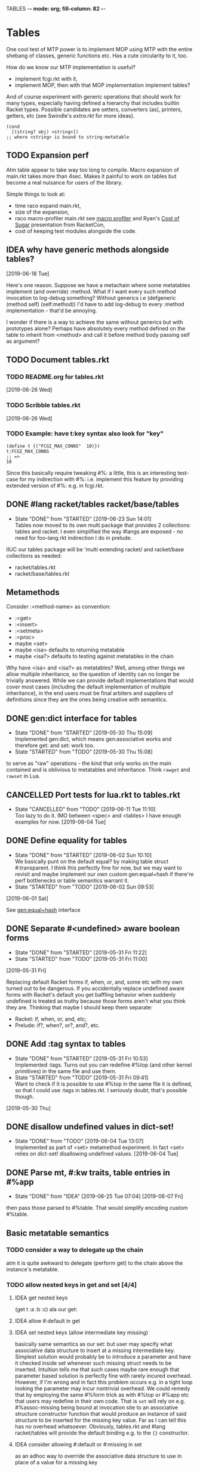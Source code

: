 TABLES  -*- mode: org; fill-column: 82 -*-
#+CATEGORY: tables
#+STARTUP: content
#+seq_todo: TODO STARTED(s/@) WAITING(w@/@) DELEGATED(l@/@) APPT | DONE(d@/@) DEFERRED(f@/@) CANCELLED(x@/@) IDEA(i/@)
#+TAGS: { SCHOOL(s) BLOG(b) TIL(t) }
#+PROPERTY: Effort_ALL 0 0:10 0:30 1:00 2:00 3:00 4:00 5:00 6:00 7:00
#+COLUMNS: %30ITEM(Task) %CLOCKSUM %15Effort(Effort){:}

* Tables

One cool test of MTP power is to implement MOP using MTP with the entire shebang
of classes, generic functions etc. Has a cute circularity to it, too.

How do we know our MTP implementation is useful?
- implement fcgi.rkt with it,
- implement MOP, then with that MOP implementation implement tables?

And of course experiment with generic operations that should work for many types,
especially having defined a hierarchy that includes builtin Racket types. Possible
candidates are setters, converters (as), printers, getters, etc (see Swindle's
/extra.rkt/ for more ideas).

#+begin_src racket
  (cond
    [(string? obj) <string>])
  ;; where <string> is bound to string-metatable
#+end_src

** TODO Expansion perf

Atm table appear to take way too long to compile. Macro expansion of main.rkt
takes more than 4sec. Makes it painful to work on tables but become a real
nuisance for users of the library.

Simple things to look at:
- time raco expand main.rkt,
- size of the expansion,
- raco macro-profiler main.rkt
  see [[https://www.google.com/url?q=https%253A%252F%252Fdocs.racket-lang.org%252Fmacro-debugger%252Findex.html%2523(part._.Macro_.Profiler)&sa=D&sntz=1&usg=AFQjCNGGXjEquqUCrTPIxcrc8i06gZUTvQ][macro profiler]] and Ryan's [[http://www.google.com/url?q=http%253A%252F%252Fwww.ccs.neu.edu%252Fhome%252Fryanc%252Ftalks%252Fracket18-sugar.pdf&sa=D&sntz=1&usg=AFQjCNHgHXk1HJQJpuHwkDW6QFHgeuYG0A][Cost of Sugar]] presentation from RacketCon,
- cost of keeping test modules alongside the code.

** IDEA why have generic methods alongside tables?
  [2019-06-18 Tue]

Here's one reason. Suppose we have a metachain where some metatables implement
(and override) :method. What if I want every such method invocation to log-debug
something? Without generics i.e (defgeneric (method self) (self:method)) I'd have
to add log-debug to every :method implementation - that'd be annoying.

I wonder if there is a way to achieve the same without generics but with
prototypes alone? Perhaps have absolutely every method defined on the table to
inherit from <method> and call it before method body passing self as argument?

** TODO Document tables.rkt

*** TODO README.org for tables.rkt
  [2019-06-26 Wed]

*** TODO Scribble tables.rkt
  [2019-06-26 Wed]

*** TODO Example: have t:key syntax also look for "key"

#+begin_src racket
  (define t {("FCGI_MAX_CONNS"  10)})
  t:FCGI_MAX_CONNS
  ;; =>
  10
#+end_src

Since this basically require tweaking #%: a little, this is an interesting
test-case for my indirection with #%: i.e. implement this feature by providing
extended version of #%: e.g. in fcgi.rkt.

** DONE #lang racket/tables racket/base/tables
CLOSED: [2019-06-23 Sun 14:01] SCHEDULED: <2019-06-23 Sun>
- State "DONE"       from "STARTED"    [2019-06-23 Sun 14:01] \\
  Tables now moved to its own multi package that provides 2 collections: tables and
  racket. I even simplified the way #langs are exposed - no need for foo-lang.rkt
  indirection I do in prelude.
:LOGBOOK:
CLOCK: [2019-06-23 Sun 12:53]--[2019-06-23 Sun 14:01] =>  1:08
:END:

IIUC our tables package will be 'multi extending racket/ and racket/base
collections as needed:
- racket/tables.rkt
- racket/base/tables.rkt

** Metamethods

Consider :<method-name> as convention:
- :<get>
- :<insert>
- :<setmeta>
- :<proc>
- maybe <set>
- maybe <isa> defaults to returning metatable
- maybe <isa?> defaults to testing against metatables in the chain

Why have <isa> and <isa?> as metatables? Well, among other things we allow
multiple inheritance, so the question of identity can no longer be trivially
answered. While we can provide default implementations that would cover most cases
(including the default implementation of multiple inheritance), in the end users
must be final arbiters and suppliers of definitions since they are the ones being
creative with semantics.

** DONE gen:dict interface for tables
CLOSED: [2019-05-30 Thu 15:09]
- State "DONE"       from "STARTED"    [2019-05-30 Thu 15:09] \\
  Implemented gen:dict, which means gen:associative works and therefore get: and
  set: work too.
- State "STARTED"    from "TODO"       [2019-05-30 Thu 15:08]
:LOGBOOK:
CLOCK: [2019-05-30 Thu 15:08]--[2019-05-30 Thu 15:09] =>  0:01
:END:

to serve as "raw" operations - the kind that only works on the main contained and
is oblivious to metatables and inheritance. Think ~rawget~ and ~rawset~ in Lua.

** CANCELLED Port tests for lua.rkt to tables.rkt
CLOSED: [2019-06-11 Tue 11:10]
- State "CANCELLED"  from "TODO"       [2019-06-11 Tue 11:10] \\
  Too lazy to do it. IMO between <spec> and <tables> I have enough examples for now.
  [2019-06-04 Tue]

** DONE Define equality for tables
CLOSED: [2019-06-02 Sun 10:10]
- State "DONE"       from "STARTED"    [2019-06-02 Sun 10:10] \\
  We basically punt on the default equal? by making table struct #:transparent. I
  think this perfectly fine for now, but we may want to revisit and maybe implement
  our own custom gen:equal+hash if there're perf bottlenecks or table semantics
  warrant it.
- State "STARTED"    from "TODO"       [2019-06-02 Sun 09:53]
:LOGBOOK:
CLOCK: [2019-06-02 Sun 09:53]--[2019-06-02 Sun 10:10] =>  0:17
:END:
  [2019-06-01 Sat]

See [[file:~/Code/racket/racket/doc/reference/booleans.html?q=prop%253Ahash#%2528def._%2528%2528lib._racket%252Fprivate%252Fbase..rkt%2529._gen~3aequal%252Bhash%2529%2529][gen:equal+hash]] interface

** DONE Separate #<undefined> aware boolean forms
CLOSED: [2019-05-31 Fri 11:22]
- State "DONE"       from "STARTED"    [2019-05-31 Fri 11:22]
- State "STARTED"    from "TODO"       [2019-05-31 Fri 11:00]
:LOGBOOK:
CLOCK: [2019-05-31 Fri 11:14]--[2019-05-31 Fri 11:21] =>  0:07
:END:
  [2019-05-31 Fri]

Replacing default Racket forms if, when, or, and, some etc with my own turned out to be
dangerous. If you accidentally replace undefined aware forms with Racket's default you
get baffling behavior when suddenly undefined is treated as truthy because those forms
aren't what you think they are. Thinking that maybe I should keep them separate:
- Racket: if, when, or, and, etc;
- Prelude: if?, when?, or?, and?, etc.

** DONE Add :tag syntax to tables
CLOSED: [2019-05-31 Fri 10:53]
- State "DONE"       from "STARTED"    [2019-05-31 Fri 10:53] \\
  Implemented :tags. Turns out you can redefine #%top (and other kernel primitives)
  in the same file and use them.
- State "STARTED"    from "TODO"       [2019-05-31 Fri 09:41] \\
  Want to check if it is possible to use #%top in the same file it is defined, so
  that I could use :tags in tables.rkt. I seriously doubt, that's possible though.
:LOGBOOK:
CLOCK: [2019-05-31 Fri 09:41]--[2019-05-31 Fri 10:53] =>  1:12
:END:
  [2019-05-30 Thu]

** DONE disallow undefined values in dict-set!
CLOSED: [2019-06-04 Tue 13:07]
- State "DONE"       from "TODO"       [2019-06-04 Tue 13:07] \\
  Implemented as part of <set> metamethod experiment. In fact <set> relies on
  dict-set! disallowing undefined values.
  [2019-06-04 Tue]

** DONE Parse mt, #:kw traits, table entries in #%app
CLOSED: [2019-06-10 Mon 13:06]
- State "DONE"       from "IDEA"       [2019-06-25 Tue 07:04]
  [2019-06-07 Fri]

then pass those parsed to #%table. That would simplify encoding custom #%table.

** Basic metatable semantics

*** TODO consider a way to delegate up the chain

atm it is quite awkward to delegate (perform get) to the chain above the
instance's metatable.

*** TODO allow nested keys in get and set [4/4]

**** IDEA get nested keys
CLOSED: [2019-06-29 Sat 09:18] SCHEDULED: <2019-07-01 Mon>

(get t :a :b :c) ala our get:

**** IDEA allow #:default in get
CLOSED: [2019-06-29 Sat 09:18] SCHEDULED: <2019-07-01 Mon>

**** IDEA set nested keys (allow intermediate key missing)
CLOSED: [2019-06-29 Sat 09:18] SCHEDULED: <2019-07-01 Mon>

basically same semantics as our set: but user may specify what associative data
structure to insert at a missing intermediate key. Simplest solution would
probably be to introduce a parameter and have it checked inside set whenever such
missing struct needs to be inserted. Intuition tells me that such cases maybe rare
enough that parameter based solution is perfectly fine with rarely incured
overhead. However, if I'm wrong and in fact this problem occurs e.g. in a tight
loop looking the parameter may incur nontrivial overhead. We could remedy that by
employing the same #%form trick as with #%top or #%app etc that users may redefine
in their own code. That is ~set~ will rely on e.g. #%assoc-missing being bound at
invocation site to an associative structure constructor function that would
produce an instance of said structure to be inserted for the missing key value.
Far as I can tell this has no overhead whatsoever. Obviously, tables.rkt and #lang
racket/tables will provide the default binding e.g. to the ~{}~ constructor.

**** IDEA consider allowing #:default or #:missing in set
CLOSED: [2019-06-29 Sat 09:18] SCHEDULED: <2019-07-01 Mon>

as an adhoc way to override the associative data structure to use in place of a
value for a missing key

*** IDEA table constructor with self implicitly bound to the instance
CLOSED: [2019-06-22 Sat 15:56]

what if we had ~self~ implicitly bound in the table constructor, at least in value
(rhs expressions) positions. This would probably require constructing table
instances lazily since self may appear in several parallel entries in the
constructor expression.

haven't looked at yet but [[https://jsonnet.org/][jsonnet templating language]] may have this and more ideas

this effectively turns any table with self into a dependency graph a-la integrant,
which may prove very powerful, cause those are pervasive in real-world systems.

To make it less awkward, self ought to be lexical (i.e. scoped like a variable)
rather than just a syntactic placeholder. This probably means user needs to pass
it in from the outer scope a-la (lambda (self) ...)

#+begin_src racket
  {#:self self
   (:a 1)
   (:b 2)
   ;; NOTE :c depends on :b implicitly, so likely to be lost without
   ;; some crazy static analysis. Guess its on user to make it explicit:
   ;;
   ;;   (:c (list self:a (self::f (ref :b))))
   ;;
   ;; better yet change f so it takes self:b instead of :b
   ;;
   ;;   (:c (list self:a (self::f self:b)))
   ;;   (:f (λ (t v) (inc v)))
   (:c (list self:a (self::f :b)))
   (:f (λ (t key) (inc t:key)))}
#+end_src

*** DONE rethink undefined aware logic
CLOSED: [2019-08-17 Sat 11:07]

- State "DONE"       from "TODO"       [2019-08-17 Sat 11:07]
I don't think its worked out so far. Too easy to use the wrong logic combinator:
Racket vs tables. Perhaps the answer is to have ? signify that given undefined
value it should cast it to #f (that is we want to use it in Racket context) or
return any value other than undefined as is:

#+begin_src racket
  (? val)
  (? (get t :k))
  t:k?
#+end_src

**** DONE ? operator for undefined values
CLOSED: [2019-06-25 Tue 09:56] SCHEDULED: <2019-06-25 Tue>
- State "DONE"       from "STARTED"    [2019-06-25 Tue 09:56] \\
  Had to rename <spec> combinators from ? and ! to opt and req.
:LOGBOOK:
CLOCK: [2019-06-25 Tue 09:24]--[2019-06-25 Tue 09:56] =>  0:32
:END:

? takes 2 args defaulting the secord to #f. If the first arg is undefined return
the 2nd arg, else return the 1 arg unchanged. I hope this would simplify handling
undefined values immensely and bridge their use into broader Racket ecosystem that
typically relies on #f signal.

#+begin_src racket
  (? undefined)
  ;; =>
  #f

  (? undefined v)
  ;; =>
  v

  (? (not undefined))
  ;; =>
  (not undefined)
#+end_src

*** DONE default <get> metamethod semantics
CLOSED: [2019-05-30 Thu 16:14]
- State "DONE"       from "STARTED"    [2019-05-30 Thu 16:14]
- State "STARTED"    from "TODO"       [2019-05-30 Thu 15:28]
:LOGBOOK:
CLOCK: [2019-05-30 Thu 15:28]--[2019-05-30 Thu 16:14] =>  0:46
:END:

Inspired by Lua but instead of ~__index~ indirection a-la Lua we lookup missing
key in the metatable unless :get metamethod is defined, then we call it passing
self. To make sure we don't lose any flexibility that Lua semantics affords we
could also allow setting :<get> to a table, in which case it would perform a
lookup there. I don't think it adds anything beyond what a function could do, but
hey why not.

*** DONE default <insert> metamethod semantics
CLOSED: [2019-05-30 Thu 18:08]
- State "DONE"       from "STARTED"    [2019-05-30 Thu 18:08] \\
  Added tests.
- State "STARTED"    from "TODO"       [2019-05-30 Thu 17:57]
- State "TODO"       from "STARTED"    [2019-05-30 Thu 17:41] \\
  Implemented ~set~. Need to add tests.
- State "STARTED"    from "TODO"       [2019-05-30 Thu 16:15]
:LOGBOOK:
CLOCK: [2019-05-30 Thu 17:57]--[2019-05-30 Thu 18:08] =>  0:11
CLOCK: [2019-05-30 Thu 16:15]--[2019-05-30 Thu 17:41] =>  1:26
:END:

Implementing <insert> metamethod I made an interesting observation re the
semantics of metamethods. Metamethod is only ever looked up on the metatable
proper not its inheritance chain. Effectively:
#+begin_src racket
  ;; Lua equivalent of rawget
  (dict-ref (table-meta t) :<insert>)
#+end_src
that is what Lua does, too, and unless I'm mistaken my first Lua table
implementation does the wrong thing - it looks for metamethod on the entire
metachain. I wonder if such semantics would be interesting. Technically, we could
implement something like it simply by setting <insert> or any other metamethod for
that matter to a procedure that does the deep metachain lookup for <insert>.

*** DONE consider set semantics: undefined removes the entry
- State "DONE"       from "STARTED"    [2019-06-03 Mon 16:08] \\
  This turned out quite pleasant IMO. At least atm it feels better than all of the
  error juggling and checking for undefined. It also made ~rm~ (remove entry)
  procedure trivial.
- State "STARTED"       from "TODO"    [2019-06-03 Mon 15:20]
:LOGBOOK:
CLOCK: [2019-06-03 Mon 15:20]--[2019-06-03 Mon 16:10] =>  0:50
:END:

This may actually proves great. No error would ever be thrown. Semantics are
simple. Constructor becomes trivial: either silently ignore entries with undefined
value or creat an (ht) without any check, then iterate and remove any entries with
undefined on premise that there would typically be very few of them. I really like
this.

*** DONE set: guard against undefined
CLOSED: [2019-06-03 Mon 15:19]
- State "DONE"       from "STARTED"    [2019-06-03 Mon 15:19]
:LOGBOOK:
CLOCK: [2019-06-03 Mon 15:03]--[2019-06-03 Mon 15:19] =>  0:16
:END:

*** DONE consider <set> metamethod semantics
CLOSED: [2019-06-04 Tue 13:06]
- State "DONE"       from "STARTED"    [2019-06-04 Tue 13:06] \\
  Implemented <set> semantics and removed <insert> completely. Also implemented
  dict-set! to disallow undefined values. This needs some thinking and more tests.
- State "TODO"       from "STARTED"    [2019-06-04 Tue 10:08]
:LOGBOOK:
CLOCK: [2019-06-04 Tue 12:05]--[2019-06-04 Tue 13:06] =>  1:01
CLOCK: [2019-06-04 Tue 09:39]--[2019-06-04 Tue 10:08] =>  0:29
:END:

- State "TODO"       from "IDEA"       [2019-06-04 Tue 09:30] \\
  In light of <spec> implementation that may want to guard values being inserted and
  set I should try <set>. I expect it to subsume <insert>.
Big question is whether we need it at all. <set> and <insert> each can be
implemented in terms of the other, so maybe consider keeping just one.

<set> takes 3 arguments: self (table), key and a new value. Since the
self argument is the table before the change, we may also guard the relationship
between the old value and the new. This also hints that <insert> is redundant and
amounts to (t:<set> k v) where t.k is undefined assuming we manage to completely
disallow undefined as a table value. Do we want to keep both around or just the
<set>?

*** DONE default <proc> metamethod semantics
CLOSED: [2019-06-03 Mon 11:21]
- State "DONE"       from "TODO"       [2019-06-03 Mon 11:21] \\
  Leaving current implementation at least till I've used it enough to judge if
  semantics need to change.
- State "TODO"       from "STARTED"    [2019-05-31 Fri 16:35] \\
  Ran into a subtlety: when table is run as a procedure its first argument will
  always be bound to the table whose prop:procedure is being run! This is Racket's
  doing not ours. However, if tables are to be used as procedures then passing the
  table itself to the user's <proc> procedure only makes sense when the procedure is
  actually supposed to act on the table. In general that's not always the case. It
  is conceivable that we may want to allow certain tables act as normal procedures.
  Should we do anything special to tell the two cases apart or do we simply note
  that <prop> metamethod must always have an extra positional argument that'd be
  bound to the table itself?

  Another possible solution is to have two metamethods <prop> and <tprop> with the
  latter taking precedence when both are present. Semantics:
  - when <prop> table is not passed to the user procedure in keyword-apply,
  - when <tprop> table is included in the args to keyword-apply.

  Something to think about.
- State "STARTED"    from "TODO"       [2019-05-31 Fri 15:13]
- State "TODO"       from "STARTED"    [2019-05-31 Fri 14:16] \\
  Write tests.
- State "STARTED"    from "TODO"       [2019-05-31 Fri 13:02]
:LOGBOOK:
CLOCK: [2019-05-31 Fri 15:19]--[2019-05-31 Fri 16:35] =>  1:16
CLOCK: [2019-05-31 Fri 15:13]--[2019-05-31 Fri 15:17] =>  0:04
CLOCK: [2019-05-31 Fri 13:02]--[2019-05-31 Fri 14:16] =>  1:14
:END:

Current implementation does not provide a default <proc> nor does it look beyond
the metatable - that is <proc> is strictly a metamethod and only ever looked up on
the metatable proper. Providing a default or falling through down the ancestor
chain IMO are problematic. Tables are almost too flexible to offer any reasonable
default e.g. what to do with <tables> and multiple inheritance in general. If we
supply the default someone may attempt to rely on it to always be present for any
table, but then someone might override that.

Luckily we can always implement <proc> that falls through up the mt chain, that
would only effect current metatable, which is good. By tweaking table constructors
e.g. #%table or <setmeta> metamethod we could automate this for any metatables we
derive, at least I think so atm.

This is something I need to try in action and see what works and what tricks I can
employ. Anything I come up with now may prove unreasonable in practice.

*** IDEA consider <name> metamethod semantics
CLOSED: [2019-06-03 Mon 17:00]

Something to consider in context of error reporting. Be nice if tables could id
themselves so that error messages could be enriched.

*** IDEA default <isa?> metamethod semantics
CLOSED: [2019-06-07 Fri 09:37]

This is to test for "subtyping" essentially:
#+begin_src racket
  (t:<isa?> <foo>)
#+end_src

Reason we care about that is because metatables like <tables> (multiple
inheritance) combine multiple metatables, so answering an <isa?> question is no
longer straightforward. However IMO <isa> should always simply return the
metatable, maybe?

** Table constructors

*** Thoughts on constructors

CLOS and MOP in general instantiate via a generic that dispatches an the symbolic
name of a class. I see no compelling reason to do the same with tables.

{Meta entry ...} uses Meta that's bound to some table, which CLOS has to compute
from the symbolic name. If we need to programmatically instantiate tables from a
metatable it's as easy as (mt-value:new {init-table}). If we want to create a
metatable that "inherits" from Meta, it's as simple as (set-metatable! mt Meta).
Why have that symbolic name in the first place? I don't like having to store a
global table of all tables somewhere in the sky. We could definitely do it if we
ever need. Basically, I'd rather just stick with Racket object identity or ~isa~
identity.

Essentially, the equivalent of CLOS's ~make-instance~ is ~mt:new~ method or
whatever we end up calling it.

CLOS's ~make-instance~ does no real work other than lookup the class metaobject by
symbol and delegate to it, the latter again does nothing but call generic
~initialize-instance~ that does slot assignment. We can do all of that and more in
~mt:new~ method, no need to protocolize, IMO. Any re-initialization of a table
amounts to either setting and dropping its slots via standard means, or defining a
method e.g. ~mt:reinit~ to do it in bulk or whatever. Ditto, for ~change-class~,
just swap out the metatable. Well, we may want to allow custom work if metatable
ever changes, hm. Maybe ~set-metatable!~ ought to be a table generic, too? I think
it could work. Just have the default on the base ~metatable~. Most of the busy
work that CLOS needs to do here amounts to diffing slot sets on the class before
and after. We have it easy, since metatables are just tables, with their own
slots, as soon as we swap an mt for another, its slots are available to the
instance unless it shadows them with slots of the same name.

*** DONE ~table~ constructor
CLOSED: [2019-06-23 Sun 15:50] SCHEDULED: <2019-06-23 Sun>
- State "DONE"       from "STARTED"    [2019-06-23 Sun 15:50] \\
  We now delegate {...} => (table ...) => (#%table ...)
- State "TODO"       from "STARTED"    [2019-06-23 Sun 15:18]
:LOGBOOK:
CLOCK: [2019-06-23 Sun 15:30]--[2019-06-23 Sun 15:50] =>  0:20
CLOCK: [2019-06-23 Sun 15:13]--[2019-06-23 Sun 15:18] =>  0:05
:END:

for when you don't want to use {} syntax or your need to compute metatable.
#+begin_src racket
  (table (compute <mt>)
         #:trait1 trait1
         #:trait2 trait2
         (:a 1)
         (:b 2))
#+end_src

*** DONE {proc ...} constructor
CLOSED: [2019-06-23 Sun 19:10] SCHEDULED: <2019-06-23 Sun>
- State "DONE"       from "STARTED"    [2019-06-23 Sun 19:10] \\
  Also implemented simple (table ...) constructor
- State "TODO"       from "STARTED"    [2019-06-23 Sun 15:54]
:LOGBOOK:
CLOCK: [2019-06-23 Sun 16:02]--[2019-06-23 Sun 19:10] =>  3:08
CLOCK: [2019-06-23 Sun 15:52]--[2019-06-23 Sun 15:54] =>  0:02
:END:

We already allow {<mt> ...} constructor. Say we stick with only id in the app
position there but also allow it to be a procedure, which we call. So it can be in
that order:
1. table - then use it for metatable,
2. procedure - construct default {...} table and pass it to that procedure.

We don't really achieve much with that, cause we could just as easily call this:
#+begin_src racket
  (proc {slots})
#+end_src

So is there any benefit to this?

**** DONE fix {(void)} constructor
CLOSED: [2019-06-23 Sun 19:33] SCHEDULED: <2019-06-23 Sun>
- State "DONE"       from "TODO"       [2019-06-23 Sun 19:33]
  [2019-06-19 Wed]

why does this produce a table?
#+begin_src racket
(let ((mt (void))) {mt})
#+end_src

we should probably catch non-identifiers at first position during expansion.

*** DONE default #%table constructor semantics
CLOSED: [2019-06-01 Sat 20:04]
- State "DONE"       from "STARTED"    [2019-06-01 Sat 20:04] \\
  Added <setmeta> call to default table constructor.
- State "TODO"       from "STARTED"    [2019-06-01 Sat 16:41] \\
  Have basic costructor. Need to add call to <setmeta> metamethod. Also need to
  implement equality, so I can use it in tests.
- State "TODO"       from "STARTED"    [2019-06-01 Sat 15:57]
:LOGBOOK:
CLOCK: [2019-06-01 Sat 19:48]--[2019-06-01 Sat 20:04] =>  0:16
CLOCK: [2019-06-01 Sat 16:09]--[2019-06-01 Sat 16:41] =>  0:32
CLOCK: [2019-06-01 Sat 15:45]--[2019-06-01 Sat 15:56] =>  0:11
:END:

Default #%table semantics then is this:
1. create a fresh table with any slots passed,
2. set its metatable to <metatable>
3. call (t:<setmeta>) metamethod

Anyone can simply redefine #%table to obtain different semantics that wouldn't
break any other code! So, we haven't lost flexibility yet gained robustness!

*** IDEA Consider delegating undefined guard to ~set~
CLOSED: [2019-06-03 Mon 16:13]

Constructor body then becomes trivial with ~keys~ and ~values~ spliced in by our
macro:
#+begin_src racket
  (for-each (curry set t) keys values)
#+end_src

We gain simplicity at the cost of extra indirection, which almost certainly brings
overhead.

*** DONE Guard against undefined values in constructor
CLOSED: [2019-06-03 Mon 13:42]
- State "DONE"       from "STARTED"    [2019-06-03 Mon 13:42] \\
  Ended up exposing a guard as a parameter ~table-entry-guard~ set to a procedure
  that takes key and value and returns #t or #f. #f triggers an argument error. User
  may dynamically supply their own guard or set it to #f, which would be equivalent
  to unsafe (do not check for undefined).
:LOGBOOK:
CLOCK: [2019-06-03 Mon 12:30]--[2019-06-03 Mon 13:42] =>  1:12
:END:

Two cases to cover:
- table constructor,
- ~set~ function must ensure that <set>, <insert>, <setmeta> metamethods don't set
  values to undefined).

Alternative: make setting to undefined equivalent to removing the key entirely.
What my Lua implementation currently does.

Alternative: make it a convention and simply say that its UB if you ever attempt
set a slot to undefined. That doesn't sit well with me. However, we could provide
a setting that lets you turn the check off in constructors but say not in ~set~
once you go into production and made sure no undefine can ever occur in the
constructor. Still pretty dangerous but maybe a reasonable trade-off a-la
unchecked integer ops etc.

*** DONE Useful #:kw option semantics?
CLOSED: [2019-06-07 Fri 08:39]

- State "DONE"       from "TODO"       [2019-06-07 Fri 08:39] \\
  cut external traits for now - I don't like the idea of a global table where
  everyone could step on each outher's toes. It is also effectively subsumed by
  allowing adhoc keywords with functions for traits. I am concerned with table
  semantics - maybe too complex and indirect.

Like I observed these appear to largely reproduce the <setmeta> behavior, then
question becomes whether we even need them and what semantics would make them
useful?

Here's one idea. Instead of having external table with handlers allow any keywords
at all with only two type of options possible:
1. #:kw table - means invoke table.<setmeta> as the final constructor step,
2. #:kw function - means invoke function as the final constructors step.

However 1. has a problem: atm <setmeta> only takes table instance being
constructed as the only argument, but we almost certainly want to pass the
table-option as an extra argument - that is we potentially want <setmeta> to be
able to refer to self (aka option, aka table where <setmeta> appears). Technically
this is very possible because when that option table itself gets created its
metatable <setmeta> is run and it has access to table option instance obviously,
then it could install <setmeta> that closes over the instance on the instance.
Here's a <spec> example, but it is bananas convoluted - noone will ever be able to
just read and understand wtf is happening:

#+begin_src racket
  (define <spec>
    {(:<proc> (case-lambda))
     (:<setmeta> (λ (spec-inst)
                   (set spec-inst :<setmeta>
                        (λ (mt)
                          ;; remove :<setmeta> slot from :check table - ugly
                          (rm spec-inst :<setmeta>)
                          (set mt :check spec-inst)
                          (set mt :<setmeta> (λ (t) (t:check)))
                          (set mt :<set> (λ (t k v) (t:check k v) (dict-set! t k v) t))))))})

  ;; now this
  (define <m> {#:check {<spec> (:a (or/c undefined? natural?))
                               (:b (or/c undefined? symbol?))
                               (:c symbol?)}})
  ;; =>
  (define <m>
    {#:check {#;<spec>
              (:<setmeta> (λ (mt)
                            ;; remove :<setmeta> slot from :check table - ugly
                            (rm spec-inst :<setmeta>)
                            (set mt :check spec-inst)
                            (set mt :<setmeta> (λ (t) (t:check)))
                            (set mt :<set> (λ (t k v) (t:check k v) (dict-set! t k v) t))))}})

  ;; then this would run checks as expected
  (define t {<m> (:a 1) (:c 'c)})
#+end_src

**** idea 1

#:kw traits are tried in this order:
1. +externally defined with ~define-keyword-trait~:+
   - get the handler from ~#%table-keyword-traits~ table,
   - it must be a higher order function that takes the keyword option and returns
     a function that takes table instance and returns a table,
   - #%table effectively does ((handler option) t);
2. function: t -> t, #%table simply calls it (option t)
3. table:
   - if has :<setmeta> #:table will call it (setmeta t),
   - else do nothing.

*** DONE Allow #:kw args in {} constructors
CLOSED: [2019-06-06 Thu 13:59]
- State "DONE"       from "TODO"       [2019-06-06 Thu 13:59] \\
  Have a sketch that works, important task is to figure reasonable and simple
  semantics. Definitely work to do.
- State "TODO"       from "STARTED"    [2019-06-05 Wed 17:40]
- State "TODO"       from "STARTED"    [2019-06-02 Sun 11:54] \\
  It's actually not obvious how to allow #:kw args under the assumption that users
  may want to extend the set of such args with their own keywords. First we need to
  parse them. Assuming we use [[file:~/Code/racket/racket/doc/syntax/syntax-helpers.html?q=parse-keyword-options#%2528def._%2528%2528lib._syntax%252Fkeyword..rkt%2529._parse-keyword-options%2529%2529][parse-keyword-options]] then to parse user options we
  must both expose keyword-table, so the user may extend it then use that extended
  table to parse. But that's just parsing - obtaining options with the rest being
  table entries. Options presumably carry some semantics with them which probably
  ought to transform the constructor result in some way? This too must be user
  supplied if we allow extensions. So you see, not obvious at all. One possible
  solution is for each keyword to represent a table-instance handler
  (imddleware-style) where the final table instance is simply the result of nesting
  all handlers (->> t h1 h2 h3 ...) => final table. But that means that user
  supplied keyword args may only effect table at runtime.
- State "TODO"       from "STARTED"    [2019-06-01 Sat 20:38] \\
  Moved actual parsing into #%table.
:LOGBOOK:
CLOCK: [2019-06-05 Wed 14:00]--[2019-06-05 Wed 17:40] =>  3:40
CLOCK: [2019-06-02 Sun 11:32]--[2019-06-02 Sun 11:54] =>  0:22
CLOCK: [2019-06-01 Sat 20:16]--[2019-06-01 Sat 20:38] =>  0:22
:END:

To simplify life I think we should treat {} syntax exclusively for table
construction. Since the most typical user extension should only ever deal with
#%table, {} can safely pass through any and all arguments without any extra
checks, that includes any #:kw args. All checks will have to be done in #%table
and reported with correct context.

*** DONE Expand {<metatable>} syntax into #%table
CLOSED: [2019-06-01 Sat 20:15]
- State "DONE"       from "TODO"       [2019-06-01 Sat 20:15] \\
  Moved #:kw args into separate TODO item.
- State "TODO"       from "STARTED"    [2019-06-01 Sat 15:44] \\
  We currently expand into #%table, but assume no #:kw args, so checking only table
  entries. Next we should also cover relevant #:kw args.
:LOGBOOK:
CLOCK: [2019-06-01 Sat 15:13]--[2019-06-01 Sat 15:44] =>  0:31
:END:

Expand into ~#%table~, which we expose and let the user override.

#+begin_src racket
(define t {<metatable> #:kw1 opt1 #:kw2 opt2 (key val) ...})
;; =>
(#%table ...)
#+end_src

*** DONE #:check syntax for <spec>
CLOSED: [2019-06-06 Thu 13:59]

- State "DONE"       from "TODO"       [2019-06-06 Thu 13:59]
*** DONE <spec> metatable
CLOSED: [2019-06-05 Wed 10:07]
- State "DONE"       from "STARTED"    [2019-06-05 Wed 10:07] \\
  Seems to work, but uncovered some issues with #%. and t:check is somehow broken,
  so need to debug. Error reporting is basic atm and may need some heavy leaning on
  contract facilities.
- State "TODO"       from "STARTED"    [2019-06-04 Tue 18:06] \\
  Made progress but looks like #%. is buggy - or? fails me again.
- State "TODO"       from "STARTED"    [2019-06-02 Sun 10:52] \\
  Sketched how spec might work
:LOGBOOK:
CLOCK: [2019-06-05 Wed 09:50]--[2019-06-05 Wed 10:07] =>  0:17
CLOCK: [2019-06-04 Tue 16:23]--[2019-06-04 Tue 18:36] =>  2:13
CLOCK: [2019-06-02 Sun 08:35]--[2019-06-02 Sun 10:52] =>  2:17
:END:
**** Thoughts on <spec>

With spec we achieve two things:
1. communicate what instance slots we expect,
2. guard (or contract) slots when instance is constructed,
3. potentially guard slots when they are inserted, updated, removed.

Even if only for "in-code" documentation. Note we are specing slots for the
instance not the metatable. If we wanted them to be present on the metatable we'd
probably just set them right there and then.

#+begin_src racket
  (define <spec>
    {(:<proc> (case-lambda
                ((spec t) (define checked (for/and (((slot pred?) (in-dict spec)))
                                            (pred? (dict-ref t slot))))
                          (if checked t (error "Slot spec violated")))
                ((spec t k v) (define pred? (or? (dict-ref spec slot) identity))
                              ;; we may simply want the undefined? check as a
                              ;; final step in the set function itself
                              (when (undefined? v)
                                (error "undefined is not allowed as a table value"))
                              (when? pred?
                                     (or? (pred? v) (error "Sloc spec violated")))
                              t)))})

  ;; now user may define their own metatable: making :foo required, but :bar
  ;; optional - must be natural if defined. Any slots not in the spec assumed to be
  ;; of any type e.g. (:slot any/c).
  (define <mt> {<deeper-mt> (:check {<spec> (:foo string?)
                                            (:bar (or undefined? natural?))})
                            ;; user's responsibility to call check
                            (:<setmeta> (λ (t) (t:check)))
                            (:<set> (λ (t k v) (t:check k v)))})

  ;; We could also provide a shortcut, so that user doesn't have to supply
  ;; <setmeta> and <set> metamethods.
  (define <mt> {<deeper-mt> #:check {<spec> (:foo string?)
                                            (:bar (or undefined? natural?))}})

  ;; Finally we create an instance whose slots would be checked
  (define t {<mt> (:foo "foo") (:bar 42)})
#+end_src

Proposed implementation of <spec> and #:check actually allow several cool things:
- user may supply their own table instead of <spec>, all it needs to do is define
  <proc> of arity 1 and 3;
- having specified #:check user may either remove :<setmeta> and (or) :<set> to
  avoid overhead or set them to e.g. (const #t).

Could we leverage Racket contract system here?

**** DONE required / optional combinators for <spec> predicates
CLOSED: [2019-06-07 Fri 11:07]
- State "DONE"       from "STARTED"    [2019-06-07 Fri 11:07]
:LOGBOOK:
CLOCK: [2019-06-07 Fri 10:11]--[2019-06-07 Fri 11:07] =>  0:56
:END:

By default we assume every slot is possible, but not required, an alternative
could be defined by disjunction of undefined (signaling allowed absense) with
predicate (that must be satisfied when slot is present). Contract or predicate by
itself then signals a required slot. This is certainly more verbose, though.

Possible implementation:
#+begin_src racket
  (define (required . contract) (apply and/c (compose not undefined?) contract))
  (define ! required)

  (define (optional . contract) (apply or/c undefined? contract))
  (define ? optional)

  ;; now we should be able to use these in <spec>

  (required (or/c string? number?))
  ;; or
  (! (or/c string? number?))
  ;; =>
  (and/c (compose not undefined?) (or/c string? number?))

  (optional (or/c string? number?))
  ;; or
  (? (or/c string? number?))
  ;; =>
  (or/c undefined? (or/c string? number?))

  ;; example
  (define <mt> {<foo> #:check {<spec> (:optional (? (or/c string? symbol?)))
                                      (:required (! number?))}})
#+end_src

**** DONE required / optional combinator syntax
CLOSED: [2019-06-07 Fri 11:07]

- State "DONE"       from "TODO"       [2019-06-07 Fri 11:07]
We could make them more pleasant to use by also having ~optional~ and ~required~
as id-transformers so they may appear on their own (ditto ? and !):

#+begin_src racket
  {<spec> (:optional ?)
          (:required !)}
  ;; =>
  {<spec> (:optional any/c)
          (:required (compose not undefined?))}
#+end_src

*** DONE <only> metatable derived from <spec> to seal instances
CLOSED: [2019-06-05 Wed 10:09]

- State "DONE"       from "TODO"       [2019-06-05 Wed 10:09]
Note that by default tables are "open", so any slot not explicitly ~required~ by
the predicate in <spec> may still be added to the table, that is any slot not in
<spec> is implicitly ~any/c~. We could trivially close or seal the table to only
"speced" slots by deriving a new metatable from <spec> e.g. <only> with <proc>
metamethod doing necessary checks!

** . : .. :: syntax

*** TODO consider providing alternative #%: implementations

problem with checking for :key 'key and "key" is massive overhead. We basically
traverse the entire metachain for each one of them. I guess maybe I ought to limit
to just :key by default but also expose alternative versions #%:
- #%:string
- #%:symbol
- #%:all - checks everything

*** DONE consider ditching . syntax in tables
CLOSED: [2019-06-24 Mon 12:07] SCHEDULED: <2019-06-24 Mon>
- State "DONE"       from "STARTED"    [2019-06-24 Mon 12:07] \\
  Both . and .. separators have now been removed. We only use two : and ::.
:LOGBOOK:
CLOCK: [2019-06-24 Mon 10:02]--[2019-06-24 Mon 12:07] =>  2:05
:END:

beginning to think that :: syntax isn't terribly useful. If we ditch current ::
semantics then we may have more consistent syntax without . and .. that is:
- : behaves like . would behave in current implementation,
- :: behaves like : would behave in current implementation.

so then:
#+begin_src racket
  (define <t> {})
  (define (<t>:foo) (is just a function))
  (define (<t>::bar) (is a method with implicit self))
  ;; calls function on t
  (:foo t)
  (t:foo)
  ;; calls method on t, with self = t
  (::foo t)
  (t::foo)
  ;; bonus: key lookup is consistent
  t:foo
  t:bar
  ;; while we still can get a proc if we wanted
  t::bar
#+end_src

*** DONE : and :: for method application
CLOSED: [2019-06-24 Mon 16:24] SCHEDULED: <2019-06-24 Mon>
- State "DONE"       from "STARTED"    [2019-06-24 Mon 16:24] \\
  Ended up simply defining : and :: as kw-procedures. This should allow using them
  even for methods with keyword arguments both with apply and keyword-apply.
:LOGBOOK:
CLOCK: [2019-06-24 Mon 13:13]--[2019-06-24 Mon 16:24] =>  3:11
:END:

but beware of current :tags implementation, appears it rewrites standalone : into
':: - I'll probably want to fix that at least in the app position. Question to ask
yourself - do we allow standalone : and :: that is in expression position -
something we can pass around?

#+begin_src racket
  ;; having this
  (apply : t k t a b rest)
  (apply :: t k a b rest)

  (:meth t a b c)
  (::meth t a b c)
  ;; desugar =>
  (let ((t t)) (t:meth a b c))
  (let ((t t)) (t::meth a b c))

  ;; TODO but would that work in ~> ?
  (: t k a b c)
  (:: t k a b c)
  ;; desugar =>
  (let ((t t) (k k)) (t:k a b c))
  (let ((t t) (k k)) (t::k a b c))
#+end_src

and for completeness impl the same for .. and ::

*** CANCELLED t.k? t:k?
CLOSED: [2019-06-11 Tue 13:06]

- State "CANCELLED"  from "IDEA"       [2019-06-25 Tue 07:06] \\
  stupid idea
Shorthand syntax that potentially returns undefined or #f (to better interface
with Racket). Possible checks:
- unless (table? t) return undefined
- unless (procedure? t:k) return (const undefined).

Basically the idea is to where it makes sense to get back the nil behavior of
sorts. Maybe even have: get?
- check that (table? t) else return undefined.

*** CANCELLED t.k! t:k!
CLOSED: [2019-06-11 Tue 13:48]

- State "CANCELLED"  from "IDEA"       [2019-06-25 Tue 07:08] \\
  stupid idea
This one is probably too crazy, but maybe a fun macro exercise. Let these
automatically bind the looked up value to t.k and t:k respectively, so that the
next lookup simply retrieves the value without going through get. Challenge here
is to identify the nearest binding introducing scope. I think this should be
possible in Racket even if nuts.

*** DONE Implement define/table
CLOSED: [2019-06-08 Sat 17:01]

- State "DONE"       from "TODO"       [2019-06-08 Sat 17:01]
Turns out Racket already ships [[file:~/Code/racket/racket/doc/syntax/transformer-helpers.html?q=normalize-definition#%2528part._define%2529][transformer helpers to parse define-like forms]]. Not
much left for me to do.

**** DONE allow id-style (define t.k val)
CLOSED: [2019-06-08 Sat 17:01]

- State "DONE"       from "TODO"       [2019-06-08 Sat 17:01]
**** DONE allow function-nesting (define ((foo.bar a) b) body)
CLOSED: [2019-06-08 Sat 17:00]

- State "DONE"       from "TODO"       [2019-06-08 Sat 17:00] \\
  TIL [[file:~/Code/racket/racket/doc/syntax/transformer-helpers.html?q=normalize-definition#%2528def._%2528%2528lib._syntax%252Fdefine..rkt%2529._normalize-definition%2529%2529][normalize-definition]] in Racket that does the heavy-lifting.
**** DONE make define/tables drop-in replacement for Racket's define
CLOSED: [2019-06-08 Sat 16:59]

- State "DONE"       from "TODO"       [2019-06-08 Sat 16:59] \\
  For #lang racket/tables I just need to provide with rename-out.
*** DONE Implement t..k and t::k
CLOSED: [2019-06-07 Fri 13:25]
- State "DONE"       from "STARTED"    [2019-06-07 Fri 13:25] \\
  A bit repetitive but works.
- State "TODO"       from "STARTED"    [2019-06-07 Fri 12:11] \\
  Need tests now.
:LOGBOOK:
CLOCK: [2019-06-07 Fri 12:57]--[2019-06-07 Fri 13:25] =>  0:28
CLOCK: [2019-06-07 Fri 11:17]--[2019-06-07 Fri 12:11] =>  0:54
:END:

*** DONE Implement default #%. accessor semantics
CLOSED: [2019-06-03 Mon 10:34]

- State "DONE"       from "TODO"       [2019-06-03 Mon 10:34]
Expose dot and colon identifier notation, so users may override it in their
lang/tables.
#+begin_src racket
  ;; current API
  (#%.id "sep" id)
  ;; e.g.
  (#%.id ":" t:f)
#+end_src

*** DONE Expand t.key t:key t..key t::key syntax into #%.
CLOSED: [2019-06-03 Mon 10:32]
- State "DONE"       from "STARTED"    [2019-06-03 Mon 10:32] \\
  There is repetitive work in current implementation with both #%top and #%.
  expansions relying on ~table-sep-key?~. Somehow I fail to see a cleaner
  implementation atm.
- State "TODO"       from "STARTED"    [2019-06-02 Sun 21:33]
- State "TODO"       from "STARTED"    [2019-06-02 Sun 17:23]
- State "TODO"       from "STARTED"    [2019-06-02 Sun 16:46]
:LOGBOOK:
CLOCK: [2019-06-03 Mon 09:11]--[2019-06-03 Mon 10:32] =>  1:21
CLOCK: [2019-06-02 Sun 21:07]--[2019-06-02 Sun 21:33] =>  0:26
CLOCK: [2019-06-02 Sun 17:06]--[2019-06-02 Sun 17:23] =>  0:17
CLOCK: [2019-06-02 Sun 15:06]--[2019-06-02 Sun 16:46] =>  1:40
:END:

** DONE Make tables "Racket first-class"
CLOSED: [2019-06-10 Mon 11:38]

- State "DONE"       from "TODO"       [2019-06-10 Mon 11:38] \\
  For now we rely of Racket struct-info to reflect table constructor procedure.
*** TODO Implement match expander for tables

basically extend, move and rename my ht, ht* expanders from prelude to tables.rkt.

Obvious names are: t and t* (permissive pattern). These should still be
polymorphic and cover any gen:dict implementing data.

Is it possible to allow {a b c} and {(:key a)} patterns i.e. somehow recognize
curly brace as a table pattern?

Should the default lookup sematics for t and t* be shallow i.e. no metatable
lookup? Perhaps it should be full mt lookup and if we ever need shallow have a
separate ~dict~ pattern? Suprisingly I don't think there is such a pattern:
- t and t* for tables,
- dict and dict* for shallow lookup.

Both should probably work for any gen:dict type.

*** Thoughts about extending Racket struct underlying tables

Being "first class" isn't enough, tables must embrace the Racket ecosystem. That
is we should allow "deriving" new table struct types.

Put differently user must be able to define a new table struct that otherwise like
tables but might implement some extensions allowed by Racket struct interface.

Motivation: Racket struct offers some truly powerful machinery that permeates
Racket ecosystem, so it only makes sense that we should let <table> users to make
good use of it, too. That is to say that prototypes as extension fascilities are
powerful but aren't enough, since they are mostly oblivious to what Racket
provides. Here's a motivating example: there is no way atm to treat tables as
synchronizable events. To get that we'd have to add ~prop:evt~ to the table
struct, but then it would make every table into an event, which maybe too much.
Even assuming we are ok with every table doubling as an event, we'd have to
program a way to customize what tables return on sync since this isn't "one size
fits all" - users may want different things of them. Sadly, this opens a pandora
box. Not only would we be reinventing stuff Racket structs already do well, but
we'd also have to write documentation for that.

My preferred solution would be, in addition to prototype or whatever other type of
extension mechanism we have for table, to also allow extending them at struct
level, that is we don't necessarily hide the fact that tables are structs. This
has an obvious problem: struct inheritance doesn't buy us anything - struct
extension isn't otherwise like its parent struct - that is the user would have to
turn it back into a table by extending it some kind table protocol or other.

We must make such extensions natural and boilerplate free. Every struct such
extended must remain a table. Beats me how to do that.

One way we might be able to do that is to assume that being a table amounts to
implementing e.g. ~gen:dict~ and ~gen:table~ generic interfaces. Then we provide a
e.g. ~table~ macro that is like ~struct~ macro i.e. expands into a subtype of
table, that is table is the base type of this new table type, and that subtype
implements relevant ~#:methods~. Those methods would have to delegate to the
methods of the base type, that is of the original table. Constructors like
~{<some-table>}~ would have to cooperate in that they must expand into a relevant
generic method call.

If we are going with a macro expanding into ~struct~ or ~define-struct~ it would
pay to expand into ~define-struct/derived~ so that errors are reported in terms of
the name user supplies rather than whatever struct syntax we expand into.

*** DONE Add prop:evt to table struct
CLOSED: [2019-06-10 Mon 11:16]
- State "DONE"       from "STARTED"    [2019-06-10 Mon 11:16] \\
  We achieve this by relying on Racket reflection with [[file:~/Code/racket/racket/doc/reference/inspectors.html#%2528def._%2528%2528quote._~23~25kernel%2529._struct-info%2529%2529][struct-info]] to obtain the
  most specific struct type of the metatable passed to the constructor and
  [[file:~/Code/racket/racket/doc/reference/inspectors.html#%2528def._%2528%2528quote._~23~25kernel%2529._struct-type-make-constructor%2529%2529][struct-type-make-constructor]] to actually construct an instance of the extended
  table struct type. This is cute and even preserves the struct type as you start to
  derive new metatables. It does requere however that the new table struct is
  #:transparent and doesn't add any new fields.
:LOGBOOK:
CLOCK: [2019-06-10 Mon 09:33]--[2019-06-10 Mon 11:16] =>  1:43
:END:

*** IDEA table-struct macro to extend table struct

This is only required assuming current #:table implementation that uses struct
reflection to obtain the constructor procedure. For it to work correctly table
struct must be #:transparent and not add any extra fields, hence the need to limit
user options somewhat.

Would essentially act as a Racket struct macro that inherits  from table struct.
About the only thing it needs to do is passthrough any props, generic interfaces
and struct fields supplied.

#+begin_src racket
  (table-struct table-evt
                #:property prop:evt (λ (t) (get t :evt))
                #:methods gen:foo
                ((define (foo t) body)))
  ;; expand
  ;; =>
  (struct table-evt table ()
    #:mutable
    #:transparent
    #:property prop:evt (λ (t) (get t :evt))
    #:methods gen:foo
    ((define (foo t) body)))
#+end_src

*** IDEA carry table struct constructor on a slot

Possibly alternative solution for extending table structs that doesn't rely on
reflection and would let the user add fields.

We still require that extend table-struct inherits from table. But user may add
fields and make it not #:transparent or whatever. However, that means they need to
somehow supply the constructor procedure as well as any additional arguments. One
obvious way to do that is to pass the procedure as a metatable slot.

I dunno how I feel about this, we maybe giving the user too much space here with
little benefit.

*** DONE Ask the mailing list
CLOSED: [2019-05-22 Wed 16:42]

- State "DONE"       from "TODO"       [2019-05-22 Wed 16:42] \\
  https://groups.google.com/forum/#!topic/racket-users/GZAtJzK47T4

This would probably sound like rambling but that's only because I am struggling a
little bit. I implemented a little language that offers its own compound data
type: first class and users can extend it in various ways. Naturally, it is
implemented as a Racket ~struct~. As I started using the language, it occured to
me that I lost something and I'd very much like to get it back.

Racket struct offers some truly powerful machinery that permeates Racket
ecosystem. Here's a motivating example: having a new fancy first class compound
(tm) datatype is nice and well, but what if I want it to double as a
synchronizable event? Oops. I do facilitate extensions, but that's something that
would need ~prop:evt~ on the underlying struct. I could "extend" my language and
add this prop myself, but it isn't a given that every instance needs to be an
event, not to mention there isn't "one size fits all" here, and the user may want
to customize the result of synchronization, if they even want events at all. More
generally though, how about other properties that may not even exist yet? Of
course I could surgically extend my implementation and allow to customize those
extensions etc. But that kind of opens pandora's box, not to mention most of the
time it'll simply be a "passthrough" of what Racket structs can already do, and
all of this nonsense would have to be documented - again why bother given the
marvel that is Racket documentation?

Conventional wisdom holds that you don't expose implementation details, but
honestly I'm ok dispensing with the dogma in this case. It isn't obvious to me how
to do that, though. Suppose, you derive a new stuct somehow: say, it implements
~prop:evt~ but must otherwise be like your datatype. What does that mean? Struct
inheritance isn't that - I know that much. It must be a protocol of some kind - a
set of functions and what not (behaviors, really) that make your fancy datatype
what it is. One possible solution is Racket generics that is assuming we can
capture the essence of our type as a set of methods. Suppose for a moment, that we
could. While the underlying implementation may have changed and become either
richer or more constrained, it should still act as our fancy datatype. Since
Racket generics don't delegate to base types, are we to demand that the user
extends the interface to the struct that is nothing but a wrapper around another
struct that already implements said interface? That's asking too much IMO.

Is the answer to offer a macro that expands into something like

  (struct extended-type fancy-type () #:methods gen:fancy-iface ...)

where I suspect fancy-iface methods don't need to change at all between macro
invocations?

This can't be a new problem. Any thoughts or advice?

**** my reply to Greg

#+begin_quote
p.s. While you "have the hood open", you might also want to do something
similar for `prop:procedure`?
#+end_quote

I would agree that it is A solution to this particular problem with this
particular prop. The "passthrough" of some form or other works well and is always
open to me as the language maintainer but it amounts to special-casing things and
making me the sole arbiter of what makes it into the language and what doesn't.
Notice however that nothing about our fancy datatype changes, its interface
remains the same, yet user gets a richer type. Which means there ought to be a way
to generalize this. To use your analogy I'd like to find out if there's a way to
"leave the hood open" in a clean way or at least let the user do the "passthrough"
trick without the need to dismantle the entire car.

** DONE <tables> for multiple inheritance
CLOSED: [2019-06-10 Mon 23:08]

- State "DONE"       from "TODO"       [2019-06-10 Mon 23:08] \\
  Concessions made: metatables are sorted by their corresponding keys in the
  <tables> instance with ~symbol<?~. Perhaps a better solution would be to sort in
  table insertion order, but (ht) doesn't support that, would need a different
  data-structure. Current implementation is ok, too. Alternatively, I could just
  accept metatables in a list i.e. preordered, but keys in a table look cleaner.
*** DONE constructor: <setmeta> metamethod semantics
CLOSED: [2019-06-10 Mon 23:07]

- State "DONE"       from "TODO"       [2019-06-10 Mon 23:07] \\
  To my surprise didn't need <setmeta> at all.
Here's how a basic lookup in presence of multiple inheritance may look like. Note
this does not answer how method invocation with method combination might work.

#+begin_src racket
  (define <mts> {<tables> (:parent1 <t1>)
                          (:parent2 <t2>)})
  ;; constructor does 3 things:
  ;;
  ;; 1. creates fresh table with any slots passed,
  ;; 2. sets meta of <mts> to <tables>
  ;; 3. calls (<mts>:setmeta) metamethod
  ;;
  ;; Now, if we can define setmeta on <tables> that would perform any
  ;; post-instantiation work e.g. adding :get slot as per below to allow multimeta
  ;; lookups.

  ;; At least two possible solutions here:

  ;; v1: <setmeta>
  (define/table (<tables>:<setmeta>)
    (if (eq? (meta self) <tables>)
        ;; do nothing to avoid this method when {<mts>} is called
        self
        ;; else add :get
        (set self :<get> <tables>.<get>)))

  ;; v2: <setmeta> simply replace :<setmeta> in <mts> with noop
  (define/table (<tables>:<setmeta>)
    (set self :get <tables>.<get>)
    (set self :setmeta identity))

  ;; :<get> is fully dynamic, that is it makes no assumption about parents and
  ;; instead looks them up every time its called.
  (define/table (<tables>:<get> key)
    (for/first ((parent (in-dict-values self))
                #:when (not (undefined? (get parent key))))
      (get parent key)))

  ;; Assuming v1 <setmeta> constructing <mts> amounts to this
  (define <mts> {<tables> (:parent1 <t1>)
                          (:parent2 <t2>)})
  ;; pseudocode =>
  {(:parent1 <t1>)
   (:parent2 <t2>)
   (:<get> <tables>.<get>)
   #:meta <tables>}

  ;; What's cool here is that user can trivially replace :<get> with their own
  ;; lookup. Add and remove parent tables - shrinking or growing inheritance chain
  ;; dynamically.

  ;; Finally when we instantiate <mts> we get
  (define mts {<mts> (:bar 1)})
  ;; pseudocode =>
  {(:bar 1)
   #:meta {(:parent1 <t1>)
           (:parent2 <t2>)
           (:<get> <tables>.<get>)
           #:meta <tables>}}
#+end_src

*** DONE accessor: <get> metamethod semantics
CLOSED: [2019-06-10 Mon 23:05]

- State "DONE"       from "TODO"       [2019-06-10 Mon 23:05] \\
  Simple but tricky: need to allow lookup on table-meta of self (<tables>) cause
  otherwise e.g. isa? is unable to reach :<isa?> metamethod.
#+begin_src racket
  ;; :<get> is fully dynamic, that is it makes no assumption about parents and
  ;; instead looks them up every time its called.
  (define/table (<tables>:<get> key)
    (for/first ((parent (in-dict-values self))
                #:when (not (undefined? (get parent key))))
      (get parent key)))
#+end_src

*** DONE identity: <isa?> metamethod semantics
CLOSED: [2019-06-10 Mon 23:03]

- State "DONE"       from "TODO"       [2019-06-10 Mon 23:03]
Now questions of identity and subtyping. Need to review this part. Leaning towards
having :<isa> and :<isa?> as metamethods.

#+begin_src racket
  ;; 1. -------------------------------------------------------------------
  ;; where isa-pred? could be one where we assume outside generic functions
  (defmethod (isa? (t table) mt)
    (apply-metamethod t :isa? mt))
  (define/table (MultiProto:isa? mt)
    ;; roughly
    (for/or ((ancestor (in-ancestors MultiProto)))
      ;; this actually requires that eq? behaves like Racket eq?, hm
      (eq? ancestor mt)))

  ;; 2. -------------------------------------------------------------------
  ;; or one where we only stick with generic table methods, and assume no outside
  ;; generic functions like isa? in the example above. In this instance we have to
  ;; resolve ambiguity when calling t:isa? and MultiProto:isa? so that each looks in
  ;; its prototype chain, rather than on itself.
  (define/table (MultiProto:isa? mt)
    ;; notice static MultiProto check as opposed to self
    (if (eq? MultiProto self)
        ;; we need this check in absense
        (apply-metamethod self :isa? (list mt))
        (for/or ((ancestor (in-ancestors MultiProto)))
          (eq? ancestor mt))))

  ;; 3. -------------------------------------------------------------------
  ;; Actually, we can avoid static MultiProto there and adding :isa? to MultiProto
  ;; altogether instead inheriting it from multi-metatable with a simple trick. Make
  ;; sure when you instantiate multi-metatable you also store self as :self slot on
  ;; the instance.
  (define/table (multi-metatable:isa? mt)
    (if (eq? self self.self)
        (apply-metamethod self :isa? mt)
        (for/or ((ancestor (in-ancestors self)))
          (eq? ancestor mt))))

  {multi-metatable
   (:mta {some-meta-table})
   (:mtab {some-other-meta-table})}
  ;; =>
  (multi-metatable:new {(:mta {some-meta-table})
                        (:mtab {some-other-meta-table})})
  ;; =>
  (define new-mt ((get metatable.new) multi-metatable {(:mta {some-meta-table})
                                                       (:mtab {some-other-meta-table})}))
  (define/table new-mt:self new-mt)

#+end_src

*** Thoughts on method combinations (:before, :after, call-next-method)

Things like :before :after next-method? and call-next-method are not part of
multiple-inheritance lookup mechanism although it may appear so. They are part of
dispatch mechanism, for which multiple inheritance defines an isa? hierarchy. Need
for combinations arise from ambiguity when multiple methods match during dispatch
and you need to pick e.g. most specific one etc.

I mean we could conceivably have a :<getmethod> metamethod mechanism that would
fire on e.g. dot syntax ~t:meth~. It would let you combine methods, but its
semantics are not clear and would probably be so convoluted as to be utterly
hopeless.

So for now at least lets keep multiple inheritance lookup separate from dispatch
and method combinations. Multiple inheritance gives us very clear and precise
semantics for simple method lookup and precedence.

** IDEA mixins and traits
CLOSED: [2019-06-10 Mon 13:40]

*** TODO semantics of using table as a #:kw trait?

presently #:kw trait can be either a table or a procedure. When a table its
<setmeta> metamethod is called as the last ~add-traits~ step inside the
constructor. However, in case of table trait we may want to have access to that
trait table. Atm this requires the "indirection" trick I employed for <spec>. I
don't like it and more I ran into similar issue in fcgi <outgoing> trait.

Two possibilites:
1. we ask too much of <setmeta> - should we introduce another <trait> metamethod?
2. allow setmeta to take either 1 or 2 args and have ~add-traits~ call <setmeta>
   passing the trait table as the second argument.

Unless you intend to use table as a trait you probably don't care about the 2nd
argument and if you need <setmeta> you could define it with just one arg. When you
want both however you could use ~case-lambda~. To be cautios if you only ever
intend to use a metatable as trait but worry about it ever used as instance:
#+begin_src racket
  (case-lambda
    ;; when used as constructor
    ((self) self)
    ;; when used as trait
    ((self trait) (mix in self with trait)))
#+end_src

*** thoughts on mixins and traits

As I've observed while adding #:kw options to {} table constructors their
(probably) most likely use is to basically mix in some behaviours that augment or
enrich whatever metatable provides. What #:kw options do is essentially wrapping
the table instance in handler functions to produce an augmented table - think
middleware pattern of sorts. But that is essentially whan <setmeta> metamethod is
for so we end up duplicating functionality we already have. And it happens as a
final step in #%table constructor exactly like <setmeta>.

This hints at possibility of having the #:kw option behavior a-la <spec> with
tables only - no keyword args necessary. I believe what I'm after are called
mixins and traits.

E.g. [[file:~/Code/racket/racket/doc/guide/classes.html?q=mixin#%2528part._.Mixins%2529][Racket mixins]] and [[file:~/Code/racket/racket/doc/guide/classes.html?q=mixin#%2528part._.Traits%2529][Racket traits]]. Of course in table setting these will
probably have their own semantics. What should that be?

Of course we can already manipulate tables in whatever way we like, that is any
mixin or traits semantics maybe reproduced by mixing tables and function calls
that manipulate said tables. Question here is whether there are particularly
interesting semantics for which we may want to provide a systematic and readable
encoding.

For example even with simple functions our <spec> idea is trivial to implement and
use:
#+begin_src racket
  (define (speced spec (mt <table>))
    (unless (isa? spec <spec>) (error "<spec> required"))
    {mt (:check spec)
        (:<setmeta> (λ (t) (t:check)))
        (:<set> (λ (t k v) (t:check k v) (dict-set! t k v) t))})

  (define <mt> (speced {<spec> (:a (or/c undefined? natural?))
                               (:b (or/c undefined? symbol?))
                               (:c symbol?)}
                       <table>))
#+end_src

Another question is whether <mixin> and <trait> metatables might be meaningful?

** TODO Immutable tables

First, we'd have to use immutable hash-table as dictionary. Assuming we've done
that, there are at least two ways to go about it.

Try to provide immutability completely within tables protocol as e.g. <itable>.
Here's what may suffice:
- define <set> metamethod that's immutable,
- define <itable>'s <setmeta> metamethod so that it adds our new <set> metamethod
  to every instance's metatable as well as transports its <setmeta> to instance's
  metatable.

I think such <itable> idea would work. However it would require some care from the
user if they ever wanted to define their own <set> and <setmeta>. At the very
minimum they may need to have their metamethods invoke our <set> and/or <setmeta>
(probably, just <setmeta>) before doing anything else. Still, it'd make for a
nifty little trick.

Alternatively, we could always roll out ~#%table~ and ~set~ only perform immutable
operations.

** Multiple dispatch

I can think of at least 3 dispatch types - least generic to most generic:

1. Metatable (prototype) dispatch - what we get as base,
2. Generic single argument metatable dispatch (aka subtype dispatch),
3. Multimethod "combined dispatch value" /isa/ dispatch,
4. Multimethod "combined dispatch value" /implies/ dispatch.

*** Thougts about dispatch

At firts glance prototype dispatch is tied to tables, so it would pay to also
offer /external/ methods. Both /isa/ and /implies/ dispatch are kindof that.
Generics could be either external or internal (i.e. store methods on metatables).
Methods should still be tables but with customized invocation procedures. That
said, e.g. dot or colon notation isn't really that special. We could simply
implement it as an cond-dispatch, that substitutes built-in types with their
respective <type> metatables and looks up methods there. Dunno.

With prototype dispatch and multi-prototype dispatch (assuming we define method
combination for <tables>) and prototypes for built-in Racket datatypes I question
whether 1. above really brings a new kind of dispatch? Feels like it'd only make sense
in a class-based language and our prototypes already subsume that.

I'm still a bit fuzzy on how predicate dispatch might work or what it even means, so
need to read up on that. Things to think about:
- do we need to relate actual predicate functions,
- or can we distill to RDF style tables and dispatch on them,
- e.g. think datalog, prolog, rules engine (RETE), boolean functions, decision trees.

**** What is /self/ in method body?

Note there isn't always an obvious /self/ to bind in method body, since 2 and 3 can
combine arguments to produce a dispatch value. So, an possibly interesting design could
be binding /self/ to the multi-method instance, which would provide methods to query
the dispatch e.g. recover the dispatch value as well as method combinators e.g.
self:next, self:next?, (get self method-value), (self:methods dispatch-value), etc.

Methods should probably derive from <method> mt which at minimum impliments method
application strategy. Obvious slots are: before, after and when.

Sugar like ~defmethod~ should probably produce and install <method> instances on
multimethod instances (e.g. on <generic> or <multi>).

**** Naming things, uniformity in Self, random thoughts

We need naming convention to avoid ambiguity when talking about generics:
1. table generics to refer to table methods,
2. generic functions to refer to simple generic dispatch on the type of the first
   parameter,
3. multimethods is the most generic dispatch of all in that it computes a dispatch
   value (ala Clojure) to dispatch based on some relation defaulting to an isa?
   relation.

Could implement 2. and 3. above in terms of tables and 1.? That would be neat! I
think we can if we allow tables to act as procedures, which in Racket we totally
can. Interestingly, once we do, we could implement even more flexible tables with
multimethods, maybe? So, this become essentially a bootstrapping exercise.

Given 1., we first implement 2. where each generic function e.g. defined with
~defgeneric~ is simply a table that inherits from generic-metatable.
Generic-metatable defines ~__proc~ and ~__index~ so that the former does the
dispatch while the latter looks up relevant method?

Send, send/self, send meta, getters and setters. Note re Self and uniformity of
call to compute vs key lookup: yes, Self attempts to be uniform, so from its point
of view there is no difference between looking up a constant value on the table or
"invoking" a proc stored under key to compute something, however this is not Self
and we want to be true to Racket. With Lisp syntax e.g. for function application,
I see little value in such forced uniformity. That said we could provide similar
behavior by default simply by way of predefining initial ~get~, ~send~,
~send/self~ to test if the keyed value is a procedure and simply return it if it
isn't. It is cute, but ultimately more confusing, I think. First, know your data.
Second, if it is value you want just use ~get~ - implicit behavior is evil when
you have to reason how the language is going to interpret your command. Avoid!

**** Arriving at /implies/ aka predicate dispatch

After some thinking I realize that even Clojure multiple dispatch that performs
ad-hoc parameter combination may not be general enough. That is because it leaves
stuff implicit like the isa relationship it uses. That's true of any kind of
dispatch IMO. However, if we fully reify every dispatch pushing it to conclusion I
think we'll arrive at ... rules engines, datalog or prolog style facts and pattern
matching on those. Seriously. Btw, even without squinting tables are nothing more
than bags of facts (table - attribute - value triples). Shouldn't we then go all
out, do datalog "dispatch" with other types of dispatch being but its subsets,
which naturally we'd want to optimize? With rules engines multiple rules may match
and fire, but with multimethods we want to induce some order: most specific to
least specific and if required allow to call-next-method. I think datalog style
dispatch allows for the most natural disambiguation strategy possibly at the cost
of expensive computation:
- each method matches on the set of facts,
- methods may only ever relate by implication, that is one method's set of facts
  is a strict subset of another so it is implied by the other, with the other
  being more specific (so it comes first),
- naturally, two methods (their fact-set) maybe implied by another method yet have
  no obvious relationship and therefore way to prefer one over the other. This
  should be an error to be resolved by introducing more facts into {f2} and/or
  {f3} until they become exclusive of one another.

         -- {f2}
   {f1}<
         -- {f3}

**** Trick: delegate by swapping metatable (or prototype)

One cool trick that works really well with multiple isa dispatch and prototypes is
replacing table's prototype in a method, so that the next dispatch will choose
different method altogether - this is very much life-like: you used to be young,
but now you're old, so other methods apply. I really like it.

This maps onto "life events" or "evolution" or "stages of life and being" e.g.
fish gets born, enconters a predator and gets injured, gets eaten or dies. All of
these are "fish" but different stages of being one, makes sense to model by
swapping or "evolving" its metatable or metastatus.

*** TODO <generic> dispatch

Could either be its own implementation or a specialization of <multi> metatable /isa/
dispatch with applicable optimisations.

At the very minimum we may assume that:
- dispatch arg is a table, or built-in type with predefined mt,
- every registered method value is a metatable <some-mt>,
- with meta-table hierarchy in place, dispatch amounts to a lookup, and
- all registered method values will've been pre-sorted?

Is the above correct?

**** <generic> dispatch v1 (internal to tables)

#+begin_quote
Dispatch described here requires that relevant methods are added to relevant
metatables, making it invasive and "local" to tables - very much a prototype
dispatch. Our <generic> effectively defines a hierarchy of metatables.
#+end_quote

Here's an example, but I wonder if allowing to dispatch on Nth rather than juts
the first argument is really worth it. It maybe worth implementing first arg
dispatch to see if the below idea even works.

#+begin_src racket
  ;; where <generic> has :proc that
  ;;
  ;; - toposorts :method values found on inheritance chain of the table passed (d),
  ;; - combines these methods nesting in instances of <generic-method>
         {<generic-method>
          (:next-method {<generic-method>
                         (:next-method {<generic-method> ...})
                         (:<proc> second-most-specific-method)})
          (:<proc> most-specific-method)}
  ;; - mixes in the table past with that combination (how?)
  ;;
  ;; This combined method effectively is a list of :next-method by specificity that
  ;; can be looked up on self. Because it has the original table mixed in, its
  ;; contents is also available on self. This ensures that we can still call :meth
  ;; as a simple table method if we wanted to as well as a generic. Simplest and
  ;; least convoluted case of course is when we dispatch on the first argument.
  (define meth {<generic> (:method :meth)
                          ;; dispatch on d, if no :dispatch assume dispatching on
                          ;; the first argument
                          (:dispatch (λ (self a b #:kw c d) d))
                          ;; either specify how to toposort
                          (:sort (λ (table) (topsorted list of metatables
                                                       (in table's table chain))))
                          ;; or function to compare metatable precedence
                          (:comp (λ (mta mtb) (return args sorted in order of
                                                      precedence)))})

  ;; say we have the following metatables defined
  (define <a> {<table> (:meth (λ (self a b #:kw c d) (push 'a (get d :vals))))})
  (define <b> {<a> (:meth (λ (self a b #:kw c d)
                            ;; calls <a>.meth
                            (when self.next-method
                              ;; bit of ugliness here, notice the . not : that is
                              ;; because it will effectively turn into a table in
                              ;; app position, which turns into table:<proc> call,
                              ;; so in it self will be bound to table, which is what
                              ;; we want. Alternative solution would be to have
                              ;; <generic-method>:<proc> defined so that it ignores
                              ;; the first argument, then we could use
                              ;; self:next-method, which feels more consistent.
                              (self.next-method a b #:kw c d))
                            ;; should result in ('b 'a)
                            (push 'b (get d :vals))))})
  ;; assume <d> is <tables> of <c> and <b> in that order i.e.
  ;;
  ;;       |<c>|
  ;; <d> <
  ;;       |<b>|
  ;;
  ;; c pushes 'c but first delegates to next-method, like 'b
  ;; d pushes 'd but first delegates to next-method, like 'b and 'c
#+end_src

Of course instead of being clever we could simply demand that every generic method
must be <generic-method> whose :<proc> is the body of the method. Of course we
would provide some syntactic sugar. Better yet, we could allow both, then the
dispatch would only need to check if method isa <generic-method> and avoid
wrapping it as one.

#+begin_src racket
  (define meth {<generic> (:method :meth)
                          ;; dispatch on d
                          (:dispatch (λ (self a b #:kw c d) d))})

  ;; this looks consitent with (define (t:method ...) ...).
  (defgeneric (tb:meth a b #:kw c d)
    (when self.next-method
      (self:next-method a b #:kw c d))
    (push 'b (get d :vals)))
#+end_src

only concern in this syntax is that this would instantiate from the default
generic method, but what if user wants to install their extension of
<generic-method>? One solution is for ~defgeneric~ to accept relevant metatable as
keyword arg, say #:as or #:meta or #:<generic-method>. Another is to not bother
and let the user define their own sugar e.g. ~defmygeneric~.

**** <generic> dispatch v2 (external to tables)

Alternative to v1 is to encapsulate all methods in the <generic> instance, that is
adding a method for <t> amounts to setting <t> key in <generic> instance to a
function. This avoids touching metatables, but raises a question of hierarchy,
since now on dispatch we have to isa? compare dispatch value with keys in our
<generic> instance, collect and combine all that agree. While at least the default
v1 dispatch imposes a hierarchy by following the metatable inheritance chain?
Although, I'm still fuzzy about what exactly that "following the chain" means.
Still, I bet we could implement similar default dispatch in v2.

#+begin_src racket
  (define meth {<generic> (:dispatch (λ (self a b #:kw c d) d))
                          (:sort foo)
                          (:comp bar)
                          (:<proc> proc)})

  (defgeneric (meth:<t> a b #:kw c d)
    (when self.next-method
      (self:next-method a b #:kw c d))
    (push 't (get d :vals)))
  ;; =>
  (set meth <t> (λ (self a b #:kw c d)
                  (when self.next-method
                    (self:next-method a b #:kw c d))
                  (push 't (get d :vals))))
#+end_src

**** TODO Any convenient <generic> methods we should predefine?

For instance could ~get~ and ~set~ be generic? Would it be worth it?

#+begin_src racket
;; Also, consider allowing #:fail in get and set
(get t :a :b :c #:fail (λ _ (error "no such path")))
;; if (void) assume remedied and repeat attempt, if undefined return it
(get t :a :b :c #:fail (λ (path last-value failed-key) do-something (void)))
;; if returns any dict? set the failed key to that and continue
(get t :a :b :c #:fail (λ _ {}))
#+end_src

*** TODO <multi> metatable for /isa/ multiple dispatch

Method precedence, call-next-method, :before and :after method combinations.

With gen:lua we can provide <tables> metatable for multiple inheritance and
<multi> for "by relation" multimethods. We'd probably want to implement some
default method combination stratagy. With :before and :after methods etc. I think
this calls for methods to derive from <method>?

Rough sketch:

#+begin_src racket
  ;; think multimethods
  (define <meth> {<multi>
                  (:dispatch (λ (a b) (cons a b)))
                  #;(:rel eq?)
                  (:rel isa?)
                  #;(:sort sort-by-specificity)})

  ;; what's self? Maybe its an instance of meth created once :dispatch runs,
  ;; collects applicable methods etc, implements :next, keeps track of state while
  ;; method executes. Might prove a powerful debugging tool.
  (define meth {<meth> ((cons <foo> <bar>)       (λ (a b) (self:apply a.value b.value)))
                       ;; problem: how to bind self in compute/tables definition?
                       #;((cons <foo> <bar>)     compute/tables)
                       ((cons 1 2)               (λ (_ _) (self:next)))
                       ((cons <number> <number>) (λ (a b) (+ a b)))})

  ;; alternative ways to define method proc
  ;; no idea how to bind that self
  (define (compute/tables a b) (self:apply a.value b.value))
  ;; be explicit about self
  (define (compute/tables self a b) (self:apply a.value b.value))
  ;; defmethod adds extra self parameter
  (defmethod (meth a b) #:before (cons <foo> <bar>) do-before)
  (defmethod (meth a b) #:when (cons <foo> <bar>) (self:apply a.value b.value))
  (defmethod (meth a b) #:after (cons <foo> <bar>) do-after)
  ;; =>
  (expansion
   (define (meth/method self a b) (self:apply a.value b.value))
   (set meth (cons <foo> <bar>) meth/method))
  ;; multi-method metatable
  (define compute/tables {<method> (:before (λ () do-before))
                                   (:proc   (λ (self . args) body))
                                   (:after  (λ () do-after))})

  ;; might be easiest to just demand that any multimethod must take self parameter

  (set meth (cons 3 4) (λ _ 7))
  (set meth :default (λ _ 42))

  (meth 1 2)
  (meth 3 4)
  (meth {foo (:value 1)} {bar (:value 2)})


  (example
   ;; for a built-in type like mutable hash-table
   ;; (get (ht (:key 42)) :key)

   (define <get> {<multi> (:dispatch (λ (self . keys) (meta self)))
                          (:rel isa?)})
   ;; or with sugar
   (defmulti (<get> self . keys)
     #:rel isa?
     (meta self))

   (define get {<get>
                ;; ground for any <table>, this get: here should implement Lua style
                ;; lookup on the table
                (<table> (λ (self . keys) ((get: self :get) self #:rest keys)))
                ;; built-in hash-tables
                (<ht> (λ (self . keys) (get: self #:rest keys)))})

   ;; or with sugar
   (defmethod (get self . keys) #:when <ht>
     (get: self #:rest keys))

   ;; maybe this should always expand into {<method> (:when λ)} or wrap one in
   ;; <method> as needed before adding it to relevent "method". We could also allow
   ;; #:meta <meta-method> which could also extend the set of possible keys like
   ;; :before etc.

   ;; Allow method combinations by deriving from <method>
   (set (get get <table>) {<method> (:before (λ args do-before))
                                    (:when   (λ args do-method))
                                    (:after  (λ args do-after))})
   ;; example
   )

#+end_src

*** TODO Predicate dispatch with ~implies?~ relation

Read my [[*Thougts about dispatch][Thougts about dispatch]] first. There is something about dispatch on the
"set-of-facts".

Effectively multiple predicate dispatch that IIUC generalizes isa and probably others,
or put differently isa dispatch is a specialization of predicate dispatch.

Here's how it might work:
- dispatch computes dispatch value as usual,
- but we compare registered registered method values with implies? rel,
- if dispatch value implies method value, then method applies,
- we resolve ambiguities by pairwise implies? over method values,

Could we pre-sort registered method values by implication?

** TODO Reflection

Becomes really important and needs to permeate every design decision. What we have
is an extensive graph or mesh of tables, which the user may need to observe to
debug things.

Every table will already have direct links to its metatables, but we may also want
to have backlinks: metatable to its descendants. These would probably need to weak
links for GC to work.

Multiple dispatch with /isa/ and /implies/ must have reflective features, so that
we maybe able to see method values registered, maybe even query for uncovered
values when the match isn't exhaustive. I doubt we could do this in general, but
if dispatch value and method values are "boolean" tables, then we might? Or more
generally they may need to be in a form amenable to datalog or prolog unification
or SMT. /prolog/ (or datalog) approach is particularly interesting, because
reflection then amounts to querying "in reverse" of the dispatch or maybe letting
you specify custom queries. In fact this may mean that we may need both SMT and
/prolog/: former for dispatch, latter for reflection?

** TODO Metatable hierarchy

Swindle offers one such implementation but in terms of classes, obviously. This
must include built-in Racket types and structs else it won't have much use.

*** TODO (get obj) or (table obj)

Semantics:

Always returns a table:
- built in types e.g. numerics are wrapped in relevant tables,
- tables are returned as is.

Assuming =get= (=table=) are bound to (immutable) table we could even keep mapping
from type to table-wrap right there to be easily altered by the user.

*** TODO Ground default hierarchy with base <table>

What should <table>'s metatable be? I'd rather not have it undefined. One possible
solution is make it circular i.e. set it to itself:

#+begin_src racket
  (define <table> (table (ht) undefined))
  (require racket/function)
  (set-table-meta! <table> <table>)
  ;; ground <get>
  (set <table> :<get> (const undefined))
#+end_src

what other metamethods (if any) should it supply?

*** IDEA Extend . and :: syntax to builtins
CLOSED: [2019-06-04 Tue 15:12]

Amounts to checking the metatable of the receiver:
- usual if its a table already,
- substitute respective <mt> if built in type.

Example:

#+begin_src racket
  (define num 42)
  (num:as <string>)
  ;; => checks if num is a table. Since it isn't obtain its most specific metatable
  ;; which in this case is <integer> or maybe <natural> and wrap?
  (define wrapped-num {<natural> (:builtin 42)})
  (wrapped-num:as <string>)
#+end_src

*** IDEA Generic way to define metatable hierarchy (for custom relation)
CLOSED: [2019-05-21 Tue 12:25]

If we are to allow relations other than isa we'll probably need this.

** IDEA <port> metatable
  [2019-06-17 Mon]

that can be used as either input-port or output-port that are kept as :source and
:sink respectively. Sadly this cannot be implemented by defining a new table
struct with prop:input-port and prop:output-port cause these can only be set to
ports or integers (field positions).

Two possibilities:
- either learn how to define new properties for structs (if even there is a way),
- or learn how to define new ports and then try to use table as a port?

Its an interesting exercise in Racket vs tables interop.

** Thoughts on slots

First it'd be interesting to disallow undefined as slot values in the table. Since
we control the setter, IMO we could do it. Then implement something like ~(defined
expr)~ and ~(assert-defined . body)~ to signal any problems. This is us publically
declaring how we signal a missing slot. CLOS takes a different approach. It
provides a function ~slot-boundp~ that checks if slot value eq? to some
~secret-unbound-signifier~. Might be an easier way to do it, since the user is
unlikely to ever be able to get their hands on ~secret-unbound-signifier~ as a
value.

Slot lookup can be overriden anywhere in the mt chain. One possible lookup
mechanism could allow ~(next-slot :slot)~ to get the next matching slot in the
chain, or any other kind of combination of slots that share the same name.

Unlike CLOS with tables IMO we tend to think of slots and methods uniformly, as in
methods aren't special snowflakes, but simple functions attached to slots in some
table. This brings us to what CLOS may call "class precedence list". With tables I
think a "lookup strategies" is a better name. This is implemented as ~__index~ or
~__get~ metamethod. I think such strategy amounts to returning a list of
(slot-value table-of-origin), better yet a lazy stream or maybe top of that list
and a continuation to get the next entry (generator style). So, we could expose
~get-all~ to the user. For method calls instead of returning a function and
placing a call, we could also implicitly bind continuation to ~next-slot~ inside
the function just like we do with ~self~. I dunno, seams hairy, and there are many
ways to do it, and the user is free to do as they wish, but in Metatable Protocol
we should probably settle on some systematic way of doing that. Another strategy
could be to either have a separate path for method invocation or have methods be a
special type i.e. a table with some method-metatable prototype. With that we'd be
closer to MOP. Argh, decisions. I need practical examples to see what's best.

Since slot may be found anywhere on the mt chain, I guess we ought to provide a
way to get their values with provenance e.g. (values val source) or a pair. Either
have a separate kind of getter e.g. ~get/source~ or maybe control the way ~get~
lookup works with a parameter. Provenance has to be part of the lookup strategy
though, since value may be computed along the way. Does this mean user must
provide pair of ~__index~ and ~__index/source~ or something like that? Mirrors
Racket ~read~ and ~read-syntax~. Yet another design decision.

Naturally, any slot value could itself be a table. It is possible for such slots
to cooperate with getters, setters, etc of the table that holds the slots. So, yet
another flexibility point.

** Thoughts on identity, eq?, isa, isa?

Most natural here would probably be to treat table's mt as its identity. Since
every table must after all have an identity we can either demand that every table
has a metatable, but by default it may just be (base) Metatable, or we treat ones
without mt as Metatable.

It follows that two tables ta and tb will be eq? in the sense that they share the
same mt. Now, I think I talk about generic eq? here not the default shipped with
Racket, unless I can customize the latter somehow to follow that semantics for
tables. So, we may need to provide our own implementation of equality operators.

Default isa and isa? are by design asymmetric relations. There are two possible
semantics I think. One where we first check if ta eq? tb, that is if they are the
same object then it follows that they are isa? related. Another, doesn't do this
check and only deals in metatables that is inheritance. I think, I like the latter
approach better, for if you need to check for equality why not just use eq? and
equal?

So (isa? ta tb) is true iff ta has tb somewhere in its metatable chain. I
explicitly do not talk about prototype chain, cause it's often taken to mean
single prototype inheritance, while I think we may want to allow multiple and in
fact any kind of inheritance. Therefore, we say /metatable chain/.

More generally, IMO all of eq?, equal?, isa, isa? ought to be generic functions.

~isa~ simply returns table's mt, ~isa?~ checks if certain mt is in the table's
chain (i.e. the table "inherits" from that mt). Note that this works well even
with multiple inheritance since the way we are to represent it is by creating a
table of metatables that an instance is to inherit from. That metatable inherits
from multi-metatable. So when asked ~isa~ instance that inherits from multiple
metatables will simply return its own metatable that's an instance of
multi-metatable. Conceptually, this is no different than CLOS that would return
instance's class that inherits from multiple classes. Note, it is classes that deal
in inheritance questions, not instances. With tables, mt represents an ~isa~
identity of a table and deals with any inheritance issues.

Incidantally "reclassifying" a table into another "class" or mt is as simple as
swapping table's mt for another one.

I guess, we need to emphasize that any table has essentially two properties that
deal with identity:
1. identity proper that would effectively table's Racket identity (address), this
   doesn't change even if we remove or swap out table's mt;
2. ~isa~ identity which amounts to table's mt, that one may change as result of
   reclassification. Corresponds to MOP's ~class-of~.

What does it mean to create a hierarchy that includes Racket builtin types?
Probably just have ~isa~ cond with Racket predicates and return corresponding
table e.g.
